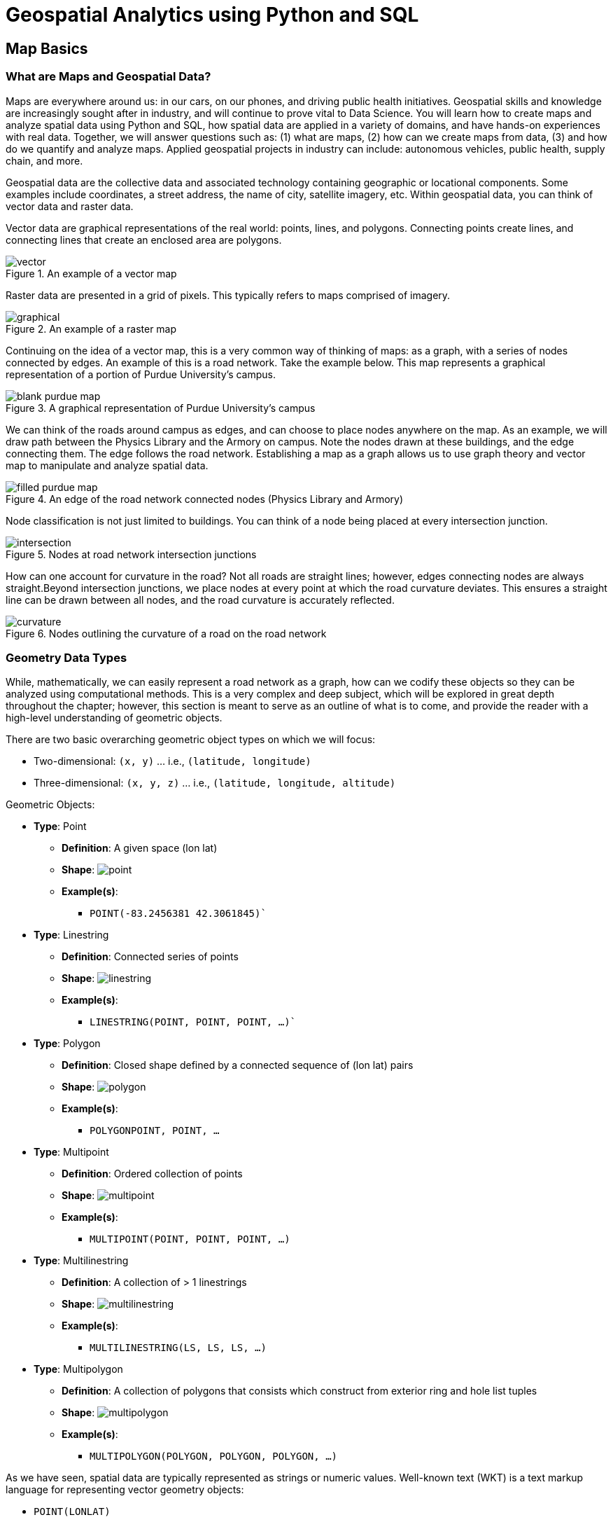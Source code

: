 = Geospatial Analytics using Python and SQL

== Map Basics

=== What are Maps and Geospatial Data?
Maps are everywhere around us: in our cars, on our phones, and driving public health initiatives. Geospatial skills and knowledge are increasingly sought after in industry, and will continue to prove vital to Data Science. You will learn how to create maps and analyze spatial data using Python and SQL, how spatial data are applied in a variety of domains, and have hands-on experiences with real data. Together, we will answer questions such as: (1) what are maps, (2) how can we create maps from data, (3) and how do we quantify and analyze maps. Applied geospatial projects in industry can include: autonomous vehicles, public health, supply chain, and more.

Geospatial data are the collective data and associated technology containing geographic or locational components. Some examples include coordinates, a street address, the name of city, satellite imagery, etc. Within geospatial data, you can think of vector data and raster data.

Vector data are graphical representations of the real world: points, lines, and polygons. Connecting points create lines, and connecting lines that create an enclosed area are polygons.

.An example of a vector map
image::vector.png[]

Raster data are presented in a grid of pixels. This typically refers to maps comprised of imagery.

.An example of a raster map
image::graphical.png[]

Continuing on the idea of a vector map, this is a very common way of thinking of maps: as a graph, with a series of nodes connected by edges. An example of this is a road network. Take the example below. This map represents a graphical representation of a portion of Purdue University's campus.

.A graphical representation of Purdue University's campus
image::blank_purdue_map.png[]

We can think of the roads around campus as edges, and can choose to place nodes anywhere on the map. As an example, we will draw path between the Physics Library and the Armory on campus. Note the nodes drawn at these buildings, and the edge connecting them. The edge follows the road network. Establishing a map as a graph allows us to use graph theory and vector map to manipulate and analyze spatial data.

.An edge of the road network connected nodes (Physics Library and Armory)
image::filled_purdue_map.png[]

Node classification is not just limited to buildings. You can think of a node being placed at every intersection junction.

.Nodes at road network intersection junctions
image::intersection.png[]

How can one account for curvature in the road? Not all roads are straight lines; however, edges connecting nodes are always straight.Beyond intersection junctions, we place nodes at every point at which the road curvature deviates. This ensures a straight line can be drawn between all nodes, and the road curvature is accurately reflected.

.Nodes outlining the curvature of a road on the road network
image::curvature.png[]

=== Geometry Data Types

While, mathematically, we can easily represent a road network as a graph, how can we codify these objects so they can be analyzed using computational methods. This is a very complex and deep subject, which will be explored in great depth throughout the chapter; however, this section is meant to serve as an outline of what is to come, and provide the reader with a high-level understanding of geometric objects.

There are two basic overarching geometric object types on which we will focus:

* Two-dimensional: `(x, y)` ... i.e., `(latitude, longitude)`
* Three-dimensional: `(x, y, z)` ... i.e., `(latitude, longitude, altitude)`

Geometric Objects:

* *Type*: Point
** *Definition*: A given space (lon lat)
** *Shape*: image:point.png[]
** *Example(s)*:
*** `POINT(-83.2456381 42.3061845)``

* *Type*: Linestring
** *Definition*: Connected series of points
** *Shape*: image:linestring.png[]
** *Example(s)*:
*** `LINESTRING(POINT, POINT, POINT, ...)``

* *Type*: Polygon
** *Definition*: Closed shape defined by a connected sequence of (lon lat) pairs
** *Shape*: image:polygon.png[]
** *Example(s)*:
*** `POLYGON((POINT, POINT, ...))`

* *Type*: Multipoint
** *Definition*: Ordered collection of points
** *Shape*: image:multipoint.png[]
** *Example(s)*:
*** `MULTIPOINT(POINT, POINT, POINT, ...)`

* *Type*: Multilinestring
** *Definition*: A collection of > 1 linestrings
** *Shape*: image:multilinestring.png[]
** *Example(s)*:
*** `MULTILINESTRING(LS, LS, LS, ...)`

* *Type*: Multipolygon
** *Definition*: A collection of polygons that consists which construct from exterior ring and hole list tuples
** *Shape*: image:multipolygon.png[]
** *Example(s)*:
*** `MULTIPOLYGON(POLYGON, POLYGON, POLYGON, ...)`

As we have seen, spatial data are typically represented as strings or numeric values. Well-known text (WKT) is a text markup language for representing vector geometry objects:

* `POINT(LONLAT)`
* `LINESTRING(POINT,POINT,...)`

GeoJSON is a format for encoding a variety of geographic data structures:

```
{
    "type": "Feature",
    "geometry": {
    "type": "Point",
    "coordinates": [102.0, 0.5]
}
```

=== Coordinates and Coordinate Systems

A coordinate reference system (CRS) defines how your two-dimensional, projected map relates to real places on earth. These coordinate reference systems are stored in the EPSG Geodetic Parameter Dataset (EPSG, for short). The EPSG Geodetic Parameter Dataset is a public registry of all geodetic datums, coordinate reference systems, and all coordinate transformations between reference systems. Each object in the dataset is assigned a code between 1024-32767, along with a standard WKT representation.

As of 2021, there are over 6,000 coordinate systems registered through EPSG Registry. Since there is no perfect way to transpose a curved surface to a flat surface without some distortion, many different map
projections exist that provide different properties. Thus, individual states and countries can have their own coordinate reference system, which may suit their very specific needs.

The standard CRS is WGS84 (EPSG:4326). This is the CRS used by the GPS satellite navigation system and for NATO military geodetic surveying. This is a latitude/longitude coordinate system based on the Earth's center of mass.

A close relative to this CRS is the Web Mercator Projection (EPSG:3857). This is typically used for display by web-based maps, such as Google Maps or Apple Maps. The main distinction between this CRS and WGS84 is that the Web Mercator Projection can be represented in meters.

.Coordinate reference systems depict latitude and longitude readings
image::crs.png[]

=== Geographies: Cartesian vs. Spherical

Maps and spatial data consist of geographies and geometries. It is important to understand the differences between the two terms. Geometry assumes your data live on a Cartesian plane (such as a map projection). Whereas Geography assumes that your data are made up of points on the earth's surface.

This is an important distinction. While we can represent maps on a graph in vector space, we must remember these are projections of space on a spherical object--the earth.

.Geography vs. geometry: cartesian vs. spherical
image::cartesian_vs_spherical.png[]

==== Cartesian Distances vs. Spherical Distances

Cartesian points are on a plane with 2 dimensions: x (latitude) and y (longitude). You can calculate the shortest path (in degrees, in our case), as you would any two points on a plane.

Since our earth is round, calculating distance between two points is more challenging than in vector space. The haversine formula is a very accurate way of computing distances between two points on the surface of a sphere using the latitude and longitude of the two points. The haversine formula is a re-formulation of the spherical law of cosines, but the formulation in terms of haversines is more useful for small angles and distances.

.Use the haversine formula for calculating the literal distance between two points on earth
image::haversine_formula.png[]

Let's put this knowledge to use by calculating the distance between LAX and CDG.

You can treat geographic coordinates as approximate Cartesian coordinates and continue to do spatial calculations. However, measurements of distance, length and area will be nonsensical. Since spherical coordinates measure angular distance, the units are in “degrees.” Further, the approximate results from indexes and true/false tests like intersects and contains can become terribly wrong. The distance between points get larger as problem areas like the poles or the international dateline are approached.

Working with geographic coordinates on a Cartesian plane (the purple line) yields a very wrong answer indeed! Using great circle routes (the red lines) gives the right answer.

.Calculating the distance between LAX and CDG
image::lax_cdg.png[]

Calculating the distance using a cartesian distance (`ST_GeometryFromText`):
```
SELECT
	ST_Distance(
		ST_GeometryFromText('POINT(-118.4107 33.9415)', 4326), 				
		ST_GeometryFromText('POINT(2.5457 49.0096)', 4326)
	);
>> 121.891338 (degrees)

```

The units for spatial reference 4326 are degrees. So our answer is 121 degrees. But, what does that mean?

On a sphere, the size of one “degree square” is quite variable, becoming smaller as you move away from the equator. Think of the meridians (vertical lines) on the globe getting closer to each other as you go towards the poles. So, a distance of 121 degrees doesn’t mean anything. It is a nonsense number.

In order to calculate a meaningful distance, we must treat geographic coordinates not as approximate Cartesian coordinates but rather as true spherical coordinates. We must measure the distances between points as true paths over a sphere – a portion of a great circle.


Calculating the distance using a spherical distance (`ST_GeographyFromText`):
```
SELECT
	ST_Distance(
		ST_GeographyFromText('POINT(-118.4107 33.9415)'), 				
		ST_GeographyFromText('POINT(2.5457 49.0096)')
	);
>> 9102760.908043034 (meters)
```

All return values from geography calculations are in meters, so our answer is 9124km.


=== Storing Map Data and Map Attributes

We now know that we can capture the physical geometry of a road network as a graph. However, how can we store and utilize these data?

To effectively store spatial data and all attributes of the map, we will leverage a spatial database. A spatial database is a database with column data types specifically designed to store objects in space—​these data types can be added to database tables. The information stored is usually geographic in nature, such as a point location or the boundary of a lake.

In essence, a spatial database is a relational database which supports querying geographic and non-geographic features via SQL to gain insights into, and manipulate, your data.

.A map can be represented by a spatial database, and is typically relational in nature
image::map_as_a_db.png[]

==== An Example of a Spatial Database

Let's walk through a toy example of creating a spatial database.

* Scenario:
** Ice cream entrepreneurs Jen and Barry have opened their business and now need a database to track orders.

* What data do they collect?
** When taking an order, they record the customer's name, the details of the order such as the flavors and quantities of ice cream needed, the date the order is needed, and the delivery address.

* What does the spatial database need to answer for Jen and Barry?
** Which orders are due to be shipped within the next two days?
** Which flavors must be produced in greater quantities?

What are some fields we should include in the database for Jen and Barry?

*Our first attempt:*

image::jen_and_barry1.png[]


Is this table schema acceptable? *No.* The problem with this design becomes clear when you imagine trying to write a query that calculates the number of gallons of vanilla that have been ordered. The quantities are mixed with the names of the flavors and any one flavor could be listed anywhere within the order field (i.e., it won't be consistently listed first or second).

*Our second attempt:*

image::jen_and_barry2.png[]


Is this table schema acceptable? *No.* This is an improvement because it enables querying on flavors and summing quantities. However, to calculate the gallons of vanilla ordered you would need to sum the values from three fields. Also the design would break down if a customer ordered more than three flavors.

*Our third attempt:*

image::jen_and_barry3.png[]


Is this table schema acceptable? *No.* This design makes calculating the gallons of vanilla ordered much easier. Unfortunately it also produces a lot of redundant data and spreads a complete order from a single customer across multiple rows.

*Our final attempt:*

image::jen_and_barry4.png[]

_The tables in our database would look like this:_

image::jen_and_barry41.png[]


Is this table schema acceptable? *Yes.* This design separates our separate entities into four distinct tables, with the possibility of joining data to answer all the questions Jen and Barry have about their ice cream business.

_An order placed would use the following data retrieval:_

image::jen_and_barry42.png[]

=== Map Design Principles

Are the following maps easy to read or helpful?

.Left: poor visual contrast | right: data are not helpful
image::bad_map1.png[]

.Left: poor visual contrast | right: poor visual contrast and data are not helpful
image::bad_map2.png[]

==== Visual Contrast

Visual contrast which relates to how map features and page elements contrast with each other and their background. A well-designed map with a high degree of visual contrast can result in a crisp, clean, sharp-looking map. The higher the contrast between features, the more something will stand out, usually the feature that is darker or brighter. A map that has low visual contrast can be used to promote a more subtle impression. 

.When there is no variation in visual contrast (A), the map reader has a hard time distinguishing features from the background. For quantitative distributions (B), there must be enough contrast between tones for the reader to distinguish unique classes. For qualitative distributions (C),using variations of a single color hue (e.g., red) does not provide as much contrast as using a variety of hues (e.g., red, green, blue, etc.)
image::visual_contrast.png[]

==== Legibility

Legibility depends on good decision-making for selecting symbols that are familiar and choosing appropriate sizes so that the results are effortlessly seen and easily understood. Geometric symbols are easier to read at smaller sizes; more complex symbols require larger amounts of space to be legible. Visual contrast and legibility are the basis for seeing. In addition to being able to distinguish features from one another and the background, the features need to be large enough to be seen and to be understood for your mind to decipher what you eyes are detecting.

.Text and symbols (A and C) that are too small cannot be seen. Once able to be seen (B and D), they must also be understood.
image::legibility.png[]

==== Figure-Ground

Figure-ground organization is the spontaneous separation of the figure in the foreground. This helps in the over-arching goal to make your map as legible, valuable, and accessible as possible. Take, for example, the image on the below. The figure-ground approach here is focused on county-level separation of the map.

.Using closed forms (A), a white wash (B) , a drop shadow (C), or feathering (D) will promote figure-ground organization on your map.
image::figure_ground.png[]

==== Hierarchical Organization

The internal graphic structuring of the map (and the page layout more generally) is fundamental to helping people read your map. Some page elements (e.g., the map) will seem more important than others (e.g., the title or legend). This visual layering of information within the map and on the page helps readers focus on what is important and enables them to identify patterns. Balance results from two primary factors, visual weight and visual direction.

.Which of the top six maps seems most balanced? It should appear that (F) has visual equilibrium, usually achieved by placing the central figure slightly above center on the page. However, the addition of page elements, such as the title and legend, will modify the visual impression, so all content on the page should be evaluated together to judge balance. 
image::hierarchical_organization.png[]

=== Visualizing Your First Map

We will visualize our first map using program called QGIS. QGIS is a free, open source map visualization program.

The data we are using are on preventable deaths in London, from the London Datastore.

.QGIS homepage
image::qgis1.png[]

.Create a new project. Upon clicking, the screen will be white.
image::qgis2.png[]

.Now, insert a new vector layer, given that we have the shapefile of the London boroughs.
image::qgis3.png[]

.Your Data Source Manager prompt should look like this.
image::qgis4.png[]

.Keep the defaults for handling the shapefile layer and hit OK.
image::qgis5.png[]

.To create the layer from the merged.csv file, your Data Source Manager should look like this. Note the Geometry Definition parameters…
image::qgis6.png[]

.We have a map! But, like last time, this has no value. Let’s go ahead and add values and create a choropleth map.
image::qgis7.png[]

.Duplicate the existing layer and rename it as: population_density. You can do these by right-clicking the layer.
image::qgis8.png[]

.Right-click the new layer again and open properties tab. Navigate to Symbology.
image::qgis9.png[]

.Make the following changes.
image::qgis10.png[]

.Uncheck the original layer to hide it, and show the new population density layer.
image::qgis11.png[]

.Great, now let’s add some labels to enable our viewers to understand the map and its underlying data… To do this, we will create a new print layout.
image::qgis12.png[]

.Add the map.
image::qgis13.png[]

.This will prompt a dragging tool; center the map in the middle of the page, as depicted right
image::qgis14.png[]

.Let’s add a title by adding a label. Once you’ve added the label, rename the item as “title” and click the item to alter its appearance.
image::qgis15.png[]

.To adjust font and size, please click “Font” under “Appearance” tab.
image::qgis16.png[]

.Do the same thing to add a source label…
image::qgis17.png[]

.Now, we need to add a legend. Drag it where you’d like. I suggest the right-hand side of the map. Uh oh – the legend is showing the original, attribute-less layer. Let’s eliminate it.
image::qgis18.png[]

.Under “Item Properties” check the “Only show items inside linked map” box.
image::qgis19.png[]

.From here, you can save the project and export in a variety of formats.
image::qgis20.png[]

.This is what our final map looks like.
image::qgis21.png[]